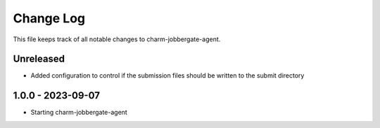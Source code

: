 ============
 Change Log
============

This file keeps track of all notable changes to charm-jobbergate-agent.

Unreleased
----------
- Added configuration to control if the submission files should be written to the submit directory

1.0.0 - 2023-09-07
------------------ 
- Starting charm-jobbergate-agent
